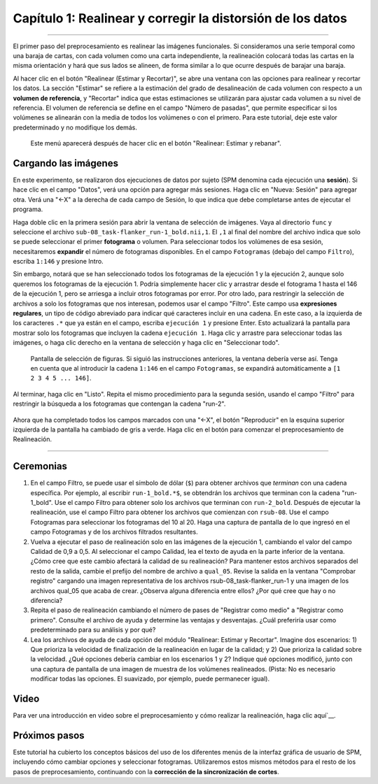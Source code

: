 

.. _01_SPM_Realinear_Desdeformar:

============================================
Capítulo 1: Realinear y corregir la distorsión de los datos
============================================

---------------

El primer paso del preprocesamiento es realinear las imágenes funcionales. Si consideramos una serie temporal como una baraja de cartas, con cada volumen como una carta independiente, la realineación colocará todas las cartas en la misma orientación y hará que sus lados se alineen, de forma similar a lo que ocurre después de barajar una baraja.

Al hacer clic en el botón "Realinear (Estimar y Recortar)", se abre una ventana con las opciones para realinear y recortar los datos. La sección "Estimar" se refiere a la estimación del grado de desalineación de cada volumen con respecto a un **volumen de referencia**, y "Recortar" indica que estas estimaciones se utilizarán para ajustar cada volumen a su nivel de referencia. El volumen de referencia se define en el campo "Número de pasadas", que permite especificar si los volúmenes se alinearán con la media de todos los volúmenes o con el primero. Para este tutorial, deje este valor predeterminado y no modifique los demás.

.. figure:: 01_Realign_Menu.png

  Este menú aparecerá después de hacer clic en el botón "Realinear: Estimar y rebanar".

.. nota::

  En este paso de preprocesamiento y en los siguientes, dejaremos la mayoría de los valores predeterminados tal como están. Estos valores se han calculado para obtener los mejores resultados para una amplia gama de campos de visión de imagen, tamaños de vóxel, etc. No obstante, puede resultarle útil cambiar los valores predeterminados del prefijo de archivo, por ejemplo, a uno que le resulte más comprensible. Si decide cambiar alguna de las demás opciones, al hacer clic en ellas se abrirá un archivo de ayuda que se muestra en el cuadro de información en la parte inferior de la pantalla del editor de lotes.
  
  
Cargando las imágenes
******************

En este experimento, se realizaron dos ejecuciones de datos por sujeto (SPM denomina cada ejecución una **sesión**). Si hace clic en el campo "Datos", verá una opción para agregar más sesiones. Haga clic en "Nueva: Sesión" para agregar otra. Verá una "<-X" a la derecha de cada campo de Sesión, lo que indica que debe completarse antes de ejecutar el programa.

Haga doble clic en la primera sesión para abrir la ventana de selección de imágenes. Vaya al directorio ``func`` y seleccione el archivo ``sub-08_task-flanker_run-1_bold.nii,1``. El ``,1`` al final del nombre del archivo indica que solo se puede seleccionar el primer **fotograma** o volumen. Para seleccionar todos los volúmenes de esa sesión, necesitaremos **expandir** el número de fotogramas disponibles. En el campo ``Fotogramas`` (debajo del campo ``Filtro``), escriba ``1:146`` y presione Intro.

.. nota::

  Si desconoce la cantidad de fotogramas del conjunto de datos actual, puede establecer el límite superior en un número arbitrario, por ejemplo, "1:10000". La lista de archivos se llenará con la cantidad de fotogramas disponibles, lo que garantizará que no se pierda ninguno.


Sin embargo, notará que se han seleccionado todos los fotogramas de la ejecución 1 y la ejecución 2, aunque solo queremos los fotogramas de la ejecución 1. Podría simplemente hacer clic y arrastrar desde el fotograma 1 hasta el 146 de la ejecución 1, pero se arriesga a incluir otros fotogramas por error. Por otro lado, para restringir la selección de archivos a solo los fotogramas que nos interesan, podemos usar el campo "Filtro". Este campo usa **expresiones regulares**, un tipo de código abreviado para indicar qué caracteres incluir en una cadena. En este caso, a la izquierda de los caracteres ``.*`` que ya están en el campo, escriba ``ejecución 1`` y presione Enter. Esto actualizará la pantalla para mostrar solo los fotogramas que incluyen la cadena ``ejecución 1``. Haga clic y arrastre para seleccionar todas las imágenes, o haga clic derecho en la ventana de selección y haga clic en "Seleccionar todo".


.. figure:: 01_SelectFrames.png

  Pantalla de selección de figuras. Si siguió las instrucciones anteriores, la ventana debería verse así. Tenga en cuenta que al introducir la cadena ``1:146`` en el campo ``Fotogramas``, se expandirá automáticamente a ``[1 2 3 4 5 ... 146]``.
  
Al terminar, haga clic en "Listo". Repita el mismo procedimiento para la segunda sesión, usando el campo "Filtro" para restringir la búsqueda a los fotogramas que contengan la cadena "run-2".

.. figure:: 01_FrameSelect_Run2.png

Ahora que ha completado todos los campos marcados con una "<-X", el botón "Reproducir" en la esquina superior izquierda de la pantalla ha cambiado de gris a verde. Haga clic en el botón para comenzar el preprocesamiento de Realineación.

.. figure:: 01_Realign_Demo.gif


.. nota::

  Las **expresiones regulares** permiten crear filtros muy específicos. Por ejemplo, si escribe la cadena ``run-1.*`` en el campo Filtro, la ventana de archivos mostrará solo los archivos que contengan la cadena "run-1" en su nombre. Si escribe la cadena ``^sub-08_task-flanker_run-1``, se mostrarán los archivos que *comiencen* con la cadena "run-1" (indicada por el símbolo de intercalación ``^``).
  
  
-----------

Ceremonias
*********

1. En el campo Filtro, se puede usar el símbolo de dólar (``$``) para obtener archivos que *terminan* con una cadena específica. Por ejemplo, al escribir ``run-1_bold.*$``, se obtendrán los archivos que terminan con la cadena "run-1_bold". Use el campo Filtro para obtener solo los archivos que terminan con ``run-2_bold``. Después de ejecutar la realineación, use el campo Filtro para obtener los archivos que comienzan con ``rsub-08``. Use el campo Fotogramas para seleccionar los fotogramas del 10 al 20. Haga una captura de pantalla de lo que ingresó en el campo Fotogramas y de los archivos filtrados resultantes.

2. Vuelva a ejecutar el paso de realineación solo en las imágenes de la ejecución 1, cambiando el valor del campo Calidad de 0,9 a 0,5. Al seleccionar el campo Calidad, lea el texto de ayuda en la parte inferior de la ventana. ¿Cómo cree que este cambio afectará la calidad de su realineación? Para mantener estos archivos separados del resto de la salida, cambie el prefijo del nombre de archivo a ``qual_05``. Revise la salida en la ventana "Comprobar registro" cargando una imagen representativa de los archivos rsub-08_task-flanker_run-1 y una imagen de los archivos qual_05 que acaba de crear. ¿Observa alguna diferencia entre ellos? ¿Por qué cree que hay o no diferencia?

3. Repita el paso de realineación cambiando el número de pases de "Registrar como medio" a "Registrar como primero". Consulte el archivo de ayuda y determine las ventajas y desventajas. ¿Cuál preferiría usar como predeterminado para su análisis y por qué?

4. Lea los archivos de ayuda de cada opción del módulo "Realinear: Estimar y Recortar". Imagine dos escenarios: 1) Que prioriza la velocidad de finalización de la realineación en lugar de la calidad; y 2) Que prioriza la calidad sobre la velocidad. ¿Qué opciones debería cambiar en los escenarios 1 y 2? Indique qué opciones modificó, junto con una captura de pantalla de una imagen de muestra de los volúmenes realineados. (Pista: No es necesario modificar todas las opciones. El suavizado, por ejemplo, puede permanecer igual).


Video
*****

Para ver una introducción en video sobre el preprocesamiento y cómo realizar la realineación, haga clic aquí`__.

Próximos pasos
*********

Este tutorial ha cubierto los conceptos básicos del uso de los diferentes menús de la interfaz gráfica de usuario de SPM, incluyendo cómo cambiar opciones y seleccionar fotogramas. Utilizaremos estos mismos métodos para el resto de los pasos de preprocesamiento, continuando con la **corrección de la sincronización de cortes**.

   

